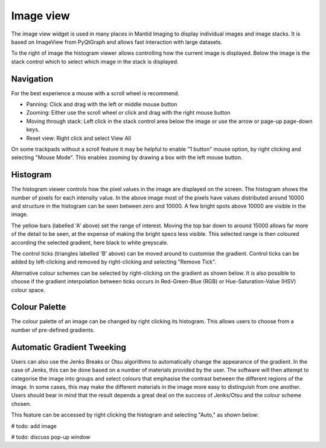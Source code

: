 Image view
==========

The image view widget is used in many places in Mantid Imaging to display individual images and image stacks. It is based on ImageView from PyQtGraph and allows fast interaction with large datasets.

.. image:: ../../_static/image_view.png
    :alt: Image view in main window
    :width: 70%
    :align: center

To the right of image the histogram viewer allows controlling how the current image is displayed. Below the image is the stack control which to select which image in the stack is displayed.

Navigation
----------

For the best experience a mouse with a scroll wheel is recommend.

* Panning: Click and drag with the left or middle mouse button
* Zooming: Either use the scroll wheel or click and drag with the right mouse button
* Moving through stack: Left click in the stack control area below the image or use the arrow or page-up page-down keys.
* Reset view: Right click and select View All

On some trackpads without a scroll feature it may be helpful to enable "1 button" mouse option, by right clicking and selecting "Mouse Mode". This enables zooming by drawing a box with the left mouse button.

Histogram
---------

.. image:: ../../_static/image_view_histogram.png
    :alt: Controlling the histogram the image view
    :width: 90%
    :align: center

The histogram viewer controls how the pixel values in the image are displayed on the screen. The histogram shows the number of pixels for each intensity value. In the above image most of the pixels have values distributed around 10000 and structure in the histogram can be seen between zero and 10000. A few bright spots above 10000 are visible in the image.

The yellow bars (labelled 'A' above) set the range of interest. Moving the top bar down to around 15000 allows far more of the detail to be seen, at the expense of making the bright specs less visible. This selected range is then coloured according the selected gradient, here black to white greyscale.

The control ticks (triangles labelled 'B' above) can be moved around to customise the gradient. Control ticks can be added by left-clicking and removed by right-clicking and selecting "Remove Tick".

Alternative colour schemes can be selected by right-clicking on the gradient as shown below. It is also possible to choose if the gradient interpolation between ticks occurs in Red-Green-Blue (RGB) or Hue-Saturation-Value (HSV) colour space.

.. image:: ../../_static/image_view_colour.png
    :alt: Selecting colours for the image view
    :width: 70%
    :align: center

Colour Palette
--------------

The colour palette of an image can be changed by right clicking its histogram. This allows users to choose from a number
of pre-defined gradients.

Automatic Gradient Tweeking
---------------------------

Users can also use the Jenks Breaks or Otsu algorithms to automatically change the appearance of the gradient. In the
case of Jenks, this can be done based on a number of materials provided by the user. The software will then attempt to
categorise the image into groups and select colours that emphasise the contrast between the different regions of the
image. In some cases, this may make the different materials in the image more easy to distinguish from one another.
Users should bear in mind that the result depends a great deal on the success of Jenks/Otsu and the colour scheme
chosen.

This feature can be accessed by right clicking the histogram and selecting "Auto," as shown below:

# todo: add image

# todo: discuss pop-up window
